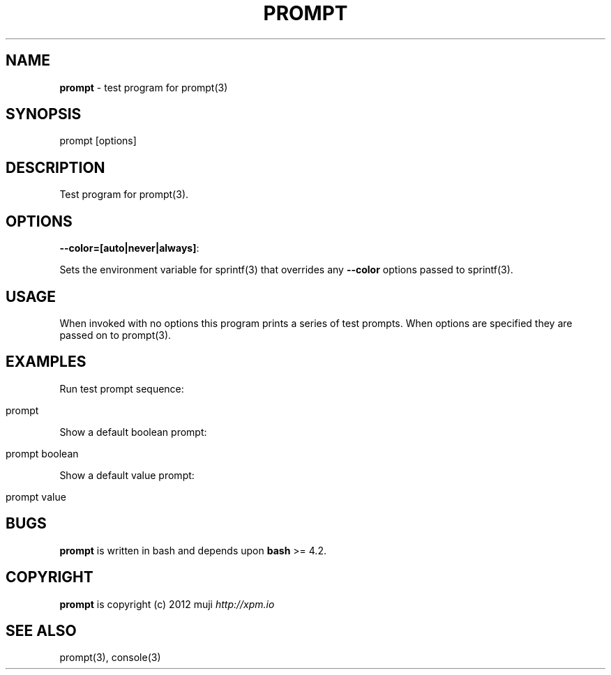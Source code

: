 .\" generated with Ronn/v0.7.3
.\" http://github.com/rtomayko/ronn/tree/0.7.3
.
.TH "PROMPT" "1" "February 2013" "" ""
.
.SH "NAME"
\fBprompt\fR \- test program for prompt(3)
.
.SH "SYNOPSIS"
.
.nf

prompt [options]
.
.fi
.
.SH "DESCRIPTION"
Test program for prompt(3)\.
.
.SH "OPTIONS"
.
.TP
\fB\-\-color=[auto|never|always]\fR:

.
.P
Sets the environment variable for sprintf(3) that overrides any \fB\-\-color\fR options passed to sprintf(3)\.
.
.SH "USAGE"
When invoked with no options this program prints a series of test prompts\. When options are specified they are passed on to prompt(3)\.
.
.SH "EXAMPLES"
Run test prompt sequence:
.
.IP "" 4
.
.nf

prompt
.
.fi
.
.IP "" 0
.
.P
Show a default boolean prompt:
.
.IP "" 4
.
.nf

prompt boolean
.
.fi
.
.IP "" 0
.
.P
Show a default value prompt:
.
.IP "" 4
.
.nf

prompt value
.
.fi
.
.IP "" 0
.
.SH "BUGS"
\fBprompt\fR is written in bash and depends upon \fBbash\fR >= 4\.2\.
.
.SH "COPYRIGHT"
\fBprompt\fR is copyright (c) 2012 muji \fIhttp://xpm\.io\fR
.
.SH "SEE ALSO"
prompt(3), console(3)
